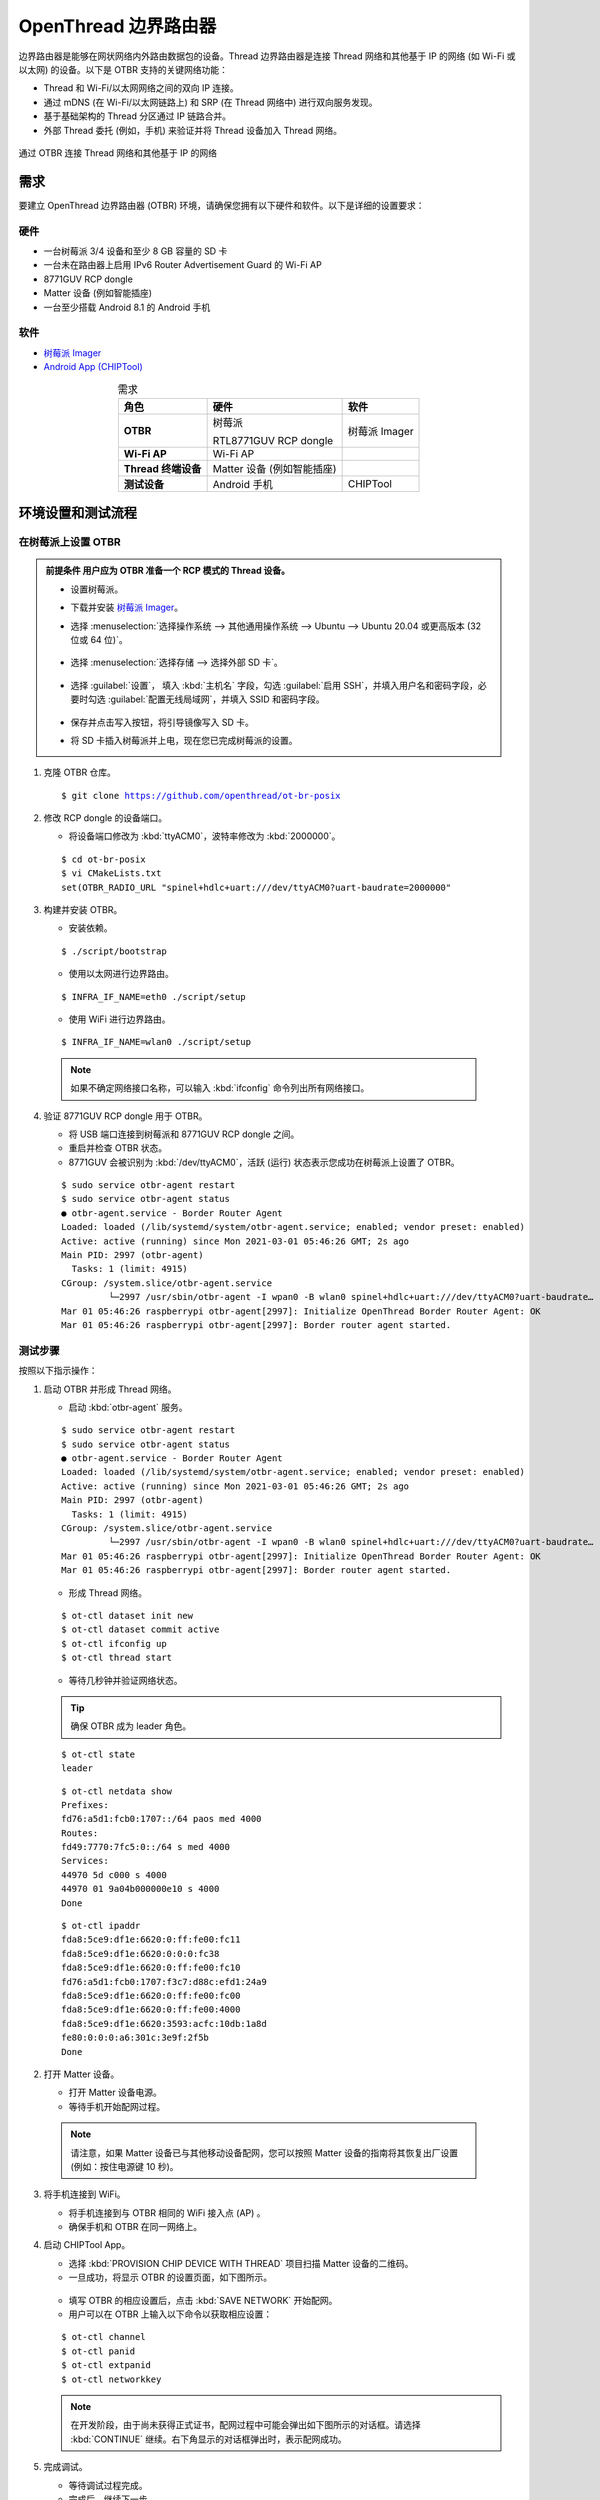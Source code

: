 .. _OpenThread_Border_Router_cn:

=====================
OpenThread 边界路由器
=====================

边界路由器是能够在网状网络内外路由数据包的设备。Thread 边界路由器是连接 Thread 网络和其他基于 IP 的网络 (如 Wi-Fi 或以太网) 的设备。以下是 OTBR 支持的关键网络功能：

* Thread 和 Wi-Fi/以太网网络之间的双向 IP 连接。
* 通过 mDNS (在 Wi-Fi/以太网链路上) 和 SRP (在 Thread 网络中) 进行双向服务发现。
* 基于基础架构的 Thread 分区通过 IP 链路合并。
* 外部 Thread 委托 (例如，手机) 来验证并将 Thread 设备加入 Thread 网络。

.. figure:: ../figures/otbr.png
	:width: 80%
	:align: center
 
	通过 OTBR 连接 Thread 网络和其他基于 IP 的网络

需求
====

要建立 OpenThread 边界路由器 (OTBR) 环境，请确保您拥有以下硬件和软件。以下是详细的设置要求：

硬件
----
* 一台树莓派 3/4 设备和至少 8 GB 容量的 SD 卡

* 一台未在路由器上启用 IPv6 Router Advertisement Guard 的 Wi-Fi AP

* 8771GUV RCP dongle

* Matter 设备 (例如智能插座)

* 一台至少搭载 Android 8.1 的 Android 手机

软件
----
* `树莓派 Imager <https://www.raspberrypi.com/software/>`_

* `Android App (CHIPTool) <https://github.com/project-chip/connectedhomeip/blob/master/docs/guides/android_building.md>`_


.. list-table:: 需求
   :header-rows: 1
   :stub-columns: 1
   :align: center
   :name: 表格-需求

   * - 角色
     - 硬件
     - 软件
   * - OTBR
     - 树莓派
       
       RTL8771GUV RCP dongle
     - 树莓派 Imager
   * - Wi-Fi AP
     - Wi-Fi AP
     -
   * - Thread 终端设备
     - Matter 设备 (例如智能插座)
     -
   * - 测试设备
     - Android 手机
     - CHIPTool


环境设置和测试流程
==================

在树莓派上设置 OTBR
-------------------

.. admonition:: 前提条件
  用户应为 OTBR 准备一个 RCP 模式的 Thread 设备。

 * 设置树莓派。

 * 下载并安装 `树莓派 Imager <https://www.raspberrypi.com/software/>`_。

 * 选择 :menuselection:`选择操作系统 --> 其他通用操作系统 --> Ubuntu --> Ubuntu 20.04 或更高版本 (32 位或 64 位)`。

   .. figure:: ../figures/raspi_setup1.png
	  :width: 80%
	  :align: center
   

 * 选择 :menuselection:`选择存储 --> 选择外部 SD 卡`。

   .. figure:: ../figures/raspi_setup2.png
	  :width: 40%
	  :align: center

 * 选择 :guilabel:`设置`， 填入 :kbd:`主机名` 字段，勾选 :guilabel:`启用 SSH`，并填入用户名和密码字段，必要时勾选 :guilabel:`配置无线局域网`，并填入 SSID 和密码字段。

   .. figure:: ../figures/raspi_setup3.png
	  :width: 80%
	  :align: center
 
 * 保存并点击写入按钮，将引导镜像写入 SD 卡。

 * 将 SD 卡插入树莓派并上电，现在您已完成树莓派的设置。

.. highlight:: rst


1. 克隆 OTBR 仓库。
   
   .. parsed-literal::
     :class: command

     $ git clone https://github.com/openthread/ot-br-posix

	
2. 修改 RCP dongle 的设备端口。

   * 将设备端口修改为 :kbd:`ttyACM0`，波特率修改为 :kbd:`2000000`。

   .. parsed-literal::
     :class: command

     $ cd ot-br-posix
     $ vi CMakeLists.txt
     set(OTBR_RADIO_URL "spinel+hdlc+uart:///dev/ttyACM0?uart-baudrate=2000000"


3. 构建并安装 OTBR。

   * 安装依赖。

   .. parsed-literal::
     :class: command

     $ ./script/bootstrap

   * 使用以太网进行边界路由。

   .. parsed-literal::
     :class: command

     $ INFRA_IF_NAME=eth0 ./script/setup

   * 使用 WiFi 进行边界路由。

   .. parsed-literal::
     :class: command

     $ INFRA_IF_NAME=wlan0 ./script/setup

  .. note::
    如果不确定网络接口名称，可以输入 :kbd:`ifconfig` 命令列出所有网络接口。

4. 验证 8771GUV RCP dongle 用于 OTBR。

   * 将 USB 端口连接到树莓派和 8771GUV RCP dongle 之间。
   * 重启并检查 OTBR 状态。
   * 8771GUV 会被识别为 :kbd:`/dev/ttyACM0`，活跃 (运行) 状态表示您成功在树莓派上设置了 OTBR。

   
   .. parsed-literal::
     :class: command

     $ sudo service otbr-agent restart
     $ sudo service otbr-agent status
     ● otbr-agent.service - Border Router Agent
     Loaded: loaded (/lib/systemd/system/otbr-agent.service; enabled; vendor preset: enabled)
     Active: active (running) since Mon 2021-03-01 05:46:26 GMT; 2s ago
     Main PID: 2997 (otbr-agent)
       Tasks: 1 (limit: 4915)
     CGroup: /system.slice/otbr-agent.service
              └─2997 /usr/sbin/otbr-agent -I wpan0 -B wlan0 spinel+hdlc+uart:///dev/ttyACM0?uart-baudrate…
     Mar 01 05:46:26 raspberrypi otbr-agent[2997]: Initialize OpenThread Border Router Agent: OK
     Mar 01 05:46:26 raspberrypi otbr-agent[2997]: Border router agent started.


	
测试步骤
----------

按照以下指示操作：

1. 启动 OTBR 并形成 Thread 网络。

   * 启动 :kbd:`otbr-agent` 服务。

   .. parsed-literal::
     :class: command

     $ sudo service otbr-agent restart
     $ sudo service otbr-agent status
     ● otbr-agent.service - Border Router Agent
     Loaded: loaded (/lib/systemd/system/otbr-agent.service; enabled; vendor preset: enabled)
     Active: active (running) since Mon 2021-03-01 05:46:26 GMT; 2s ago
     Main PID: 2997 (otbr-agent)
       Tasks: 1 (limit: 4915)
     CGroup: /system.slice/otbr-agent.service
              └─2997 /usr/sbin/otbr-agent -I wpan0 -B wlan0 spinel+hdlc+uart:///dev/ttyACM0?uart-baudrate…
     Mar 01 05:46:26 raspberrypi otbr-agent[2997]: Initialize OpenThread Border Router Agent: OK
     Mar 01 05:46:26 raspberrypi otbr-agent[2997]: Border router agent started.

   * 形成 Thread 网络。

   .. parsed-literal::
     :class: command

     $ ot-ctl dataset init new
     $ ot-ctl dataset commit active
     $ ot-ctl ifconfig up
     $ ot-ctl thread start

   * 等待几秒钟并验证网络状态。

   .. tip::
     确保 OTBR 成为 leader 角色。

   .. parsed-literal::
     :class: command

     $ ot-ctl state
     leader

   .. parsed-literal::
     :class: command  

     $ ot-ctl netdata show
     Prefixes:
     fd76:a5d1:fcb0:1707::/64 paos med 4000
     Routes:
     fd49:7770:7fc5:0::/64 s med 4000
     Services:
     44970 5d c000 s 4000
     44970 01 9a04b000000e10 s 4000
     Done

   .. parsed-literal::
     :class: command   

     $ ot-ctl ipaddr
     fda8:5ce9:df1e:6620:0:ff:fe00:fc11
     fda8:5ce9:df1e:6620:0:0:0:fc38
     fda8:5ce9:df1e:6620:0:ff:fe00:fc10
     fd76:a5d1:fcb0:1707:f3c7:d88c:efd1:24a9
     fda8:5ce9:df1e:6620:0:ff:fe00:fc00
     fda8:5ce9:df1e:6620:0:ff:fe00:4000
     fda8:5ce9:df1e:6620:3593:acfc:10db:1a8d
     fe80:0:0:0:a6:301c:3e9f:2f5b
     Done

2. 打开 Matter 设备。

   * 打开 Matter 设备电源。
   
   * 等待手机开始配网过程。

  .. note::
    请注意，如果 Matter 设备已与其他移动设备配网，您可以按照 Matter 设备的指南将其恢复出厂设置 (例如：按住电源键 10 秒)。

3. 将手机连接到 WiFi。

   * 将手机连接到与 OTBR 相同的 WiFi 接入点 (AP) 。
   
   * 确保手机和 OTBR 在同一网络上。

4. 启动 CHIPTool App。

   * 选择 :kbd:`PROVISION CHIP DEVICE WITH THREAD` 项目扫描 Matter 设备的二维码。
   
   * 一旦成功，将显示 OTBR 的设置页面，如下图所示。

   .. figure:: ../figures/chiptool1.png
     :width: 70%
     :align: center

   * 填写 OTBR 的相应设置后，点击 :kbd:`SAVE NETWORK` 开始配网。

   * 用户可以在 OTBR 上输入以下命令以获取相应设置：

   .. parsed-literal::
     :class: command

     $ ot-ctl channel
     $ ot-ctl panid
     $ ot-ctl extpanid
     $ ot-ctl networkkey  

   .. note:: 在开发阶段，由于尚未获得正式证书，配网过程中可能会弹出如下图所示的对话框。请选择 :kbd:`CONTINUE` 继续。右下角显示的对话框弹出时，表示配网成功。

   .. figure:: ../figures/chiptool2.png
     :width: 70%
     :align: center
   
   
5. 完成调试。

   * 等待调试过程完成。
   
   * 完成后，继续下一步。

6. 进入控制面板。

   * 在 **CHIPTool** 应用中，选择菜单项：:kbd:`LIGHT ON/OFF & LEVEL CLUSTER`。
   
   * 这将打开 Matter 设备的控制面板。

7. 控制 Matter 设备。
   
   * 使用手机通过 OTBR 控制 Matter 设备。
   
   * 测试打开和关闭灯光、调节灯光亮度等功能。
   
   * 最后，你可以通过手机通过 OTBR 按下图控制 Matter 设备。

   .. figure:: ../figures/chiptool3.png
     :width: 70%
     :align: center

   * 下图说明了通过 OTBR 控制 Matter 设备的测试步骤。

   .. figure:: ../figures/otbr_test_steps.png
     :width: 80%
     :align: center
	
     通过 OTBR 控制 Matter 设备的测试步骤

.. highlight:: none
